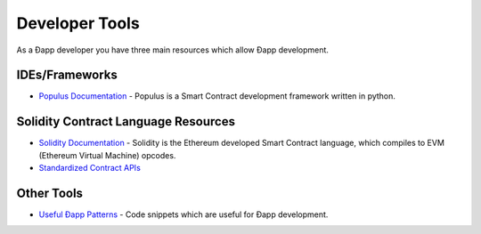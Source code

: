 ********************************************************************************
Developer Tools
********************************************************************************
As a Ðapp developer you have three main resources which allow Ðapp
development.

IDEs/Frameworks
================================================================================

- `Populus Documentation <http://populus.readthedocs.org/en/latest/>`__ - Populus is a Smart Contract development framework written in python.


Solidity Contract Language Resources
================================================================================
-  `Solidity
   Documentation <https://solidity.readthedocs.org/en/latest/>`__ -
   Solidity is the Ethereum developed Smart Contract language, which
   compiles to EVM (Ethereum Virtual Machine) opcodes.
-  `Standardized Contract
   APIs <https://github.com/ethereum/wiki/wiki/Standardized_Contract_APIs>`__

Other Tools
================================================================================
-  `Useful Ðapp
   Patterns <https://github.com/ethereum/wiki/wiki/Useful-Ðapp-Patterns>`__
   - Code snippets which are useful for Ðapp development.
